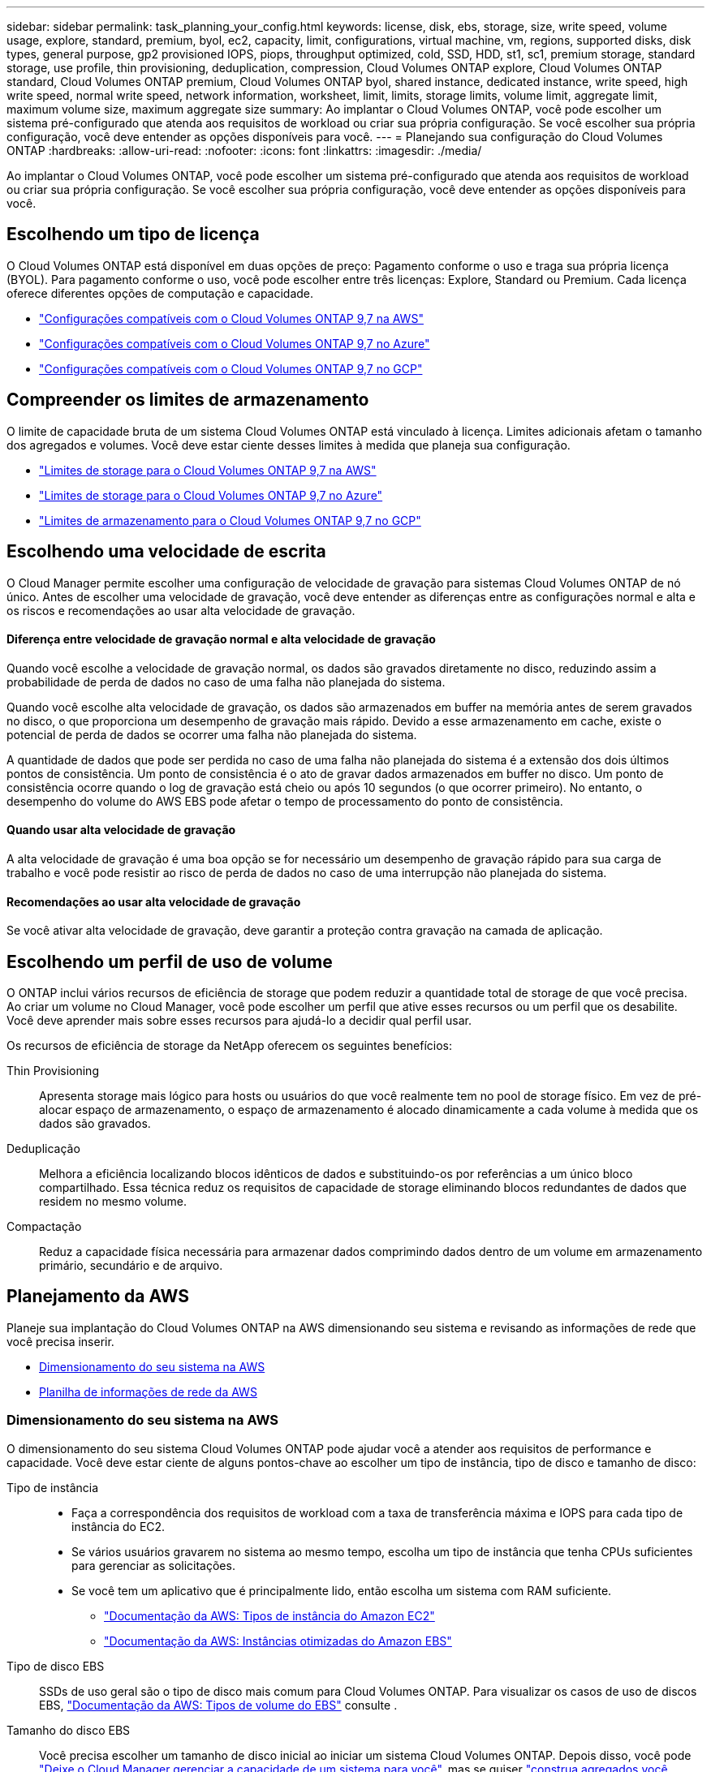 ---
sidebar: sidebar 
permalink: task_planning_your_config.html 
keywords: license, disk, ebs, storage, size, write speed, volume usage, explore, standard, premium, byol, ec2, capacity, limit, configurations, virtual machine, vm, regions, supported disks, disk types, general purpose, gp2 provisioned IOPS, piops, throughput optimized, cold, SSD, HDD, st1, sc1, premium storage, standard storage, use profile, thin provisioning, deduplication, compression, Cloud Volumes ONTAP explore, Cloud Volumes ONTAP standard, Cloud Volumes ONTAP premium, Cloud Volumes ONTAP byol, shared instance, dedicated instance, write speed, high write speed, normal write speed, network information, worksheet, limit, limits, storage limits, volume limit, aggregate limit, maximum volume size, maximum aggregate size 
summary: Ao implantar o Cloud Volumes ONTAP, você pode escolher um sistema pré-configurado que atenda aos requisitos de workload ou criar sua própria configuração. Se você escolher sua própria configuração, você deve entender as opções disponíveis para você. 
---
= Planejando sua configuração do Cloud Volumes ONTAP
:hardbreaks:
:allow-uri-read: 
:nofooter: 
:icons: font
:linkattrs: 
:imagesdir: ./media/


[role="lead"]
Ao implantar o Cloud Volumes ONTAP, você pode escolher um sistema pré-configurado que atenda aos requisitos de workload ou criar sua própria configuração. Se você escolher sua própria configuração, você deve entender as opções disponíveis para você.



== Escolhendo um tipo de licença

O Cloud Volumes ONTAP está disponível em duas opções de preço: Pagamento conforme o uso e traga sua própria licença (BYOL). Para pagamento conforme o uso, você pode escolher entre três licenças: Explore, Standard ou Premium. Cada licença oferece diferentes opções de computação e capacidade.

* https://docs.netapp.com/us-en/cloud-volumes-ontap/reference_configs_aws_97.html["Configurações compatíveis com o Cloud Volumes ONTAP 9,7 na AWS"^]
* https://docs.netapp.com/us-en/cloud-volumes-ontap/reference_configs_azure_97.html["Configurações compatíveis com o Cloud Volumes ONTAP 9,7 no Azure"^]
* https://docs.netapp.com/us-en/cloud-volumes-ontap/reference_configs_gcp_97.html["Configurações compatíveis com o Cloud Volumes ONTAP 9,7 no GCP"^]




== Compreender os limites de armazenamento

O limite de capacidade bruta de um sistema Cloud Volumes ONTAP está vinculado à licença. Limites adicionais afetam o tamanho dos agregados e volumes. Você deve estar ciente desses limites à medida que planeja sua configuração.

* https://docs.netapp.com/us-en/cloud-volumes-ontap/reference_limits_aws_97.html["Limites de storage para o Cloud Volumes ONTAP 9,7 na AWS"]
* https://docs.netapp.com/us-en/cloud-volumes-ontap/reference_limits_azure_97.html["Limites de storage para o Cloud Volumes ONTAP 9,7 no Azure"]
* https://docs.netapp.com/us-en/cloud-volumes-ontap/reference_limits_gcp_97.html["Limites de armazenamento para o Cloud Volumes ONTAP 9,7 no GCP"]




== Escolhendo uma velocidade de escrita

O Cloud Manager permite escolher uma configuração de velocidade de gravação para sistemas Cloud Volumes ONTAP de nó único. Antes de escolher uma velocidade de gravação, você deve entender as diferenças entre as configurações normal e alta e os riscos e recomendações ao usar alta velocidade de gravação.



==== Diferença entre velocidade de gravação normal e alta velocidade de gravação

Quando você escolhe a velocidade de gravação normal, os dados são gravados diretamente no disco, reduzindo assim a probabilidade de perda de dados no caso de uma falha não planejada do sistema.

Quando você escolhe alta velocidade de gravação, os dados são armazenados em buffer na memória antes de serem gravados no disco, o que proporciona um desempenho de gravação mais rápido. Devido a esse armazenamento em cache, existe o potencial de perda de dados se ocorrer uma falha não planejada do sistema.

A quantidade de dados que pode ser perdida no caso de uma falha não planejada do sistema é a extensão dos dois últimos pontos de consistência. Um ponto de consistência é o ato de gravar dados armazenados em buffer no disco. Um ponto de consistência ocorre quando o log de gravação está cheio ou após 10 segundos (o que ocorrer primeiro). No entanto, o desempenho do volume do AWS EBS pode afetar o tempo de processamento do ponto de consistência.



==== Quando usar alta velocidade de gravação

A alta velocidade de gravação é uma boa opção se for necessário um desempenho de gravação rápido para sua carga de trabalho e você pode resistir ao risco de perda de dados no caso de uma interrupção não planejada do sistema.



==== Recomendações ao usar alta velocidade de gravação

Se você ativar alta velocidade de gravação, deve garantir a proteção contra gravação na camada de aplicação.



== Escolhendo um perfil de uso de volume

O ONTAP inclui vários recursos de eficiência de storage que podem reduzir a quantidade total de storage de que você precisa. Ao criar um volume no Cloud Manager, você pode escolher um perfil que ative esses recursos ou um perfil que os desabilite. Você deve aprender mais sobre esses recursos para ajudá-lo a decidir qual perfil usar.

Os recursos de eficiência de storage da NetApp oferecem os seguintes benefícios:

Thin Provisioning:: Apresenta storage mais lógico para hosts ou usuários do que você realmente tem no pool de storage físico. Em vez de pré-alocar espaço de armazenamento, o espaço de armazenamento é alocado dinamicamente a cada volume à medida que os dados são gravados.
Deduplicação:: Melhora a eficiência localizando blocos idênticos de dados e substituindo-os por referências a um único bloco compartilhado. Essa técnica reduz os requisitos de capacidade de storage eliminando blocos redundantes de dados que residem no mesmo volume.
Compactação:: Reduz a capacidade física necessária para armazenar dados comprimindo dados dentro de um volume em armazenamento primário, secundário e de arquivo.




== Planejamento da AWS

Planeje sua implantação do Cloud Volumes ONTAP na AWS dimensionando seu sistema e revisando as informações de rede que você precisa inserir.

* <<Dimensionamento do seu sistema na AWS>>
* <<Planilha de informações de rede da AWS>>




=== Dimensionamento do seu sistema na AWS

O dimensionamento do seu sistema Cloud Volumes ONTAP pode ajudar você a atender aos requisitos de performance e capacidade. Você deve estar ciente de alguns pontos-chave ao escolher um tipo de instância, tipo de disco e tamanho de disco:

Tipo de instância::
+
--
* Faça a correspondência dos requisitos de workload com a taxa de transferência máxima e IOPS para cada tipo de instância do EC2.
* Se vários usuários gravarem no sistema ao mesmo tempo, escolha um tipo de instância que tenha CPUs suficientes para gerenciar as solicitações.
* Se você tem um aplicativo que é principalmente lido, então escolha um sistema com RAM suficiente.
+
** https://aws.amazon.com/ec2/instance-types/["Documentação da AWS: Tipos de instância do Amazon EC2"^]
** https://docs.aws.amazon.com/AWSEC2/latest/UserGuide/EBSOptimized.html["Documentação da AWS: Instâncias otimizadas do Amazon EBS"^]




--
Tipo de disco EBS:: SSDs de uso geral são o tipo de disco mais comum para Cloud Volumes ONTAP. Para visualizar os casos de uso de discos EBS, http://docs.aws.amazon.com/AWSEC2/latest/UserGuide/EBSVolumeTypes.html["Documentação da AWS: Tipos de volume do EBS"^] consulte .
Tamanho do disco EBS:: Você precisa escolher um tamanho de disco inicial ao iniciar um sistema Cloud Volumes ONTAP. Depois disso, você pode link:concept_storage_management.html["Deixe o Cloud Manager gerenciar a capacidade de um sistema para você"], mas se quiser link:task_provisioning_storage.html#creating-aggregates["construa agregados você mesmo"], estar ciente do seguinte:
+
--
* Todos os discos em um agregado devem ter o mesmo tamanho.
* O desempenho dos discos EBS está ligado ao tamanho do disco. O tamanho determina o IOPS de linha de base e a duração máxima de intermitência para discos SSD e a taxa de transferência de linha de base e de intermitência para discos HDD.
* Em última análise, você deve escolher o tamanho do disco que lhe dá o _desempenho sustentado_ que você precisa.
* Mesmo que você escolha discos maiores (por exemplo, seis discos de 4 TB), talvez não consiga todo o IOPS porque a instância do EC2 pode atingir seu limite de largura de banda.
+
Para obter mais detalhes sobre o desempenho do disco EBS, http://docs.aws.amazon.com/AWSEC2/latest/UserGuide/EBSVolumeTypes.html["Documentação da AWS: Tipos de volume do EBS"^] consulte .



--


Assista ao vídeo a seguir para obter mais detalhes sobre como dimensionar seu sistema Cloud Volumes ONTAP na AWS:

video::GELcXmOuYPw[youtube,width=848,height=480]


=== Planilha de informações de rede da AWS

Ao iniciar o Cloud Volumes ONTAP na AWS, você precisa especificar detalhes sobre sua rede VPC. Você pode usar uma Planilha para coletar as informações do administrador.



==== Informações de rede para Cloud Volumes ONTAP

[cols="30,70"]
|===
| Informações da AWS | O seu valor 


| Região |  


| VPC |  


| Sub-rede |  


| Grupo de segurança (se estiver usando o seu próprio) |  
|===


==== Informações de rede para um par de HA em várias AZs

[cols="30,70"]
|===
| Informações da AWS | O seu valor 


| Região |  


| VPC |  


| Grupo de segurança (se estiver usando o seu próprio) |  


| Zona de disponibilidade do nó 1 |  


| Sub-rede do nó 1 |  


| Zona de disponibilidade do nó 2 |  


| Sub-rede do nó 2 |  


| Zona de disponibilidade do mediador |  


| Sub-rede do mediador |  


| Par de chaves para o mediador |  


| Endereço IP flutuante para porta de gerenciamento de cluster |  


| Endereço IP flutuante para dados no nó 1 |  


| Endereço IP flutuante para dados no nó 2 |  


| Tabelas de rota para endereços IP flutuantes |  
|===


== Planejamento do Azure

Planeje sua implantação do Cloud Volumes ONTAP no Azure dimensionando seu sistema e revisando as informações de rede que você precisa inserir.

* <<Dimensionamento do seu sistema no Azure>>
* <<Planilha de informações de rede do Azure>>




=== Dimensionamento do seu sistema no Azure

O dimensionamento do seu sistema Cloud Volumes ONTAP pode ajudar você a atender aos requisitos de performance e capacidade. Você deve estar ciente de alguns pontos-chave ao escolher um tipo de VM, tipo de disco e tamanho de disco:

Tipo de máquina virtual:: Observe os tipos de máquina virtual suportados no http://docs.netapp.com/cloud-volumes-ontap/us-en/index.html["Notas de versão do Cloud Volumes ONTAP"^] e, em seguida, revise os detalhes sobre cada tipo de VM suportado. Esteja ciente de que cada tipo de VM suporta um número específico de discos de dados.
+
--
* https://docs.microsoft.com/en-us/azure/virtual-machines/linux/sizes-general#dsv2-series["Documentação do Azure: Tamanhos de máquinas virtuais de uso geral"^]
* https://docs.microsoft.com/en-us/azure/virtual-machines/linux/sizes-memory#dsv2-series-11-15["Documentação do Azure: Tamanhos de máquina virtual otimizados para memória"^]


--
Tipo de disco Azure:: Ao criar volumes para Cloud Volumes ONTAP, você precisa escolher o storage de nuvem subjacente que o Cloud Volumes ONTAP usa como disco.
+
--
Os SISTEMAS HA usam blobs de página Premium. Enquanto isso, os sistemas de nó único podem usar dois tipos de discos gerenciados do Azure:

* _Discos gerenciados SSD premium_ fornecem alto desempenho para cargas de trabalho com uso intenso de e/S a um custo mais alto.
* _Discos gerenciados SSD padrão_ fornecem desempenho consistente para cargas de trabalho que exigem IOPS baixo.
* _Discos gerenciados HDD padrão_ são uma boa escolha se você não precisa de IOPS alto e quer reduzir seus custos.
+
Para obter detalhes adicionais sobre os casos de uso desses discos, https://azure.microsoft.com/documentation/articles/storage-introduction/["Documentação do Microsoft Azure: Introdução ao Microsoft Azure Storage"^] consulte .



--
Tamanho do disco do Azure:: Ao iniciar instâncias do Cloud Volumes ONTAP, você deve escolher o tamanho de disco padrão para agregados. O Cloud Manager usa esse tamanho de disco para o agregado inicial e para quaisquer agregados adicionais que ele cria quando você usa a opção de provisionamento simples. Você pode criar agregados que usam um tamanho de disco diferente do padrão por link:task_provisioning_storage.html#creating-aggregates["usando a opção alocação avançada"].
+
--

TIP: Todos os discos em um agregado devem ter o mesmo tamanho.

Ao escolher um tamanho de disco, você deve levar vários fatores em consideração. O tamanho do disco afeta o quanto você paga pelo storage, o tamanho dos volumes que pode criar em um agregado, a capacidade total disponível para o Cloud Volumes ONTAP e a performance de storage.

O desempenho do armazenamento Premium do Azure está vinculado ao tamanho do disco. Discos maiores fornecem IOPS e taxa de transferência mais altas. Por exemplo, a escolha de discos de 1 TB pode proporcionar um melhor desempenho do que os discos de 500 GB, a um custo mais elevado.

Não há diferenças de desempenho entre os tamanhos de disco para armazenamento padrão. Você deve escolher o tamanho do disco com base na capacidade que você precisa.

Consulte o Azure para ver IOPS e taxa de transferência por tamanho de disco:

* https://azure.microsoft.com/en-us/pricing/details/managed-disks/["Microsoft Azure: Preços de discos gerenciados"^]
* https://azure.microsoft.com/en-us/pricing/details/storage/page-blobs/["Microsoft Azure: Preços de Blobs de páginas"^]


--




=== Planilha de informações de rede do Azure

Ao implantar o Cloud Volumes ONTAP no Azure, você precisa especificar detalhes sobre sua rede virtual. Você pode usar uma Planilha para coletar as informações do administrador.

[cols="30,70"]
|===
| Informações do Azure | O seu valor 


| Região |  


| Rede virtual (VNet) |  


| Sub-rede |  


| Grupo de segurança de rede (se estiver usando o seu próprio) |  
|===


== Planejamento do GCP

Planeje sua implantação do Cloud Volumes ONTAP no Google Cloud Platform dimensionando seu sistema e analisando as informações de rede que você precisa inserir.

* <<Dimensionamento do seu sistema na GCP>>
* <<Planilha de informações de rede do GCP>>




=== Dimensionamento do seu sistema na GCP

O dimensionamento do seu sistema Cloud Volumes ONTAP pode ajudar você a atender aos requisitos de performance e capacidade. Você deve estar ciente de alguns pontos-chave ao escolher um tipo de máquina, tipo de disco e tamanho de disco:

Tipo de máquina:: Veja os tipos de máquina suportados no http://docs.netapp.com/cloud-volumes-ontap/us-en/index.html["Notas de versão do Cloud Volumes ONTAP"^] e, em seguida, reveja os detalhes do Google sobre cada tipo de máquina suportado. Combine seus requisitos de carga de trabalho com o número de vCPUs e memória para o tipo de máquina. Observe que cada núcleo da CPU aumenta o desempenho da rede.
+
--
Consulte o seguinte para obter mais detalhes:

* https://cloud.google.com/compute/docs/machine-types#n1_machine_types["Documentação do Google Cloud: N1 tipos de máquina padrão"^]
* https://cloud.google.com/docs/compare/data-centers/networking#performance["Documentação do Google Cloud: Desempenho"^]


--
Tipo de disco do GCP:: Ao criar volumes para Cloud Volumes ONTAP, você precisa escolher o storage de nuvem subjacente que o Cloud Volumes ONTAP usa para um disco. O tipo de disco pode ser _Zonal SSD Persistent Disks_ ou _Zonal Standard Persistent Disks_.
+
--
Os discos persistentes SSD são os melhores para workloads que exigem altas taxas de IOPS aleatório, enquanto os discos persistentes padrão são econômicos e podem lidar com operações de leitura/gravação sequenciais. Para obter mais detalhes, https://cloud.google.com/compute/docs/disks/#pdspecs["Documentação do Google Cloud: Discos persistentes zonais (padrão e SSD)"^] consulte .

--
Tamanho do disco do GCP:: Você precisa escolher um tamanho de disco inicial ao implantar um sistema Cloud Volumes ONTAP. Depois disso, você pode permitir que o Cloud Manager gerencie a capacidade de um sistema para você, mas se quiser criar agregados, esteja ciente do seguinte:
+
--
* Todos os discos em um agregado devem ter o mesmo tamanho.
* Determine o espaço de que você precisa, levando em consideração o desempenho.
* O desempenho dos discos persistentes é dimensionado automaticamente com o tamanho do disco e o número de vCPUs disponíveis para o sistema.
+
Consulte o seguinte para obter mais detalhes:

+
** https://cloud.google.com/compute/docs/disks/#pdspecs["Documentação do Google Cloud: Discos persistentes zonais (padrão e SSD)"^]
** https://cloud.google.com/compute/docs/disks/performance["Documentação do Google Cloud: Otimizando o desempenho do disco persistente e do SSD local"^]




--




=== Planilha de informações de rede do GCP

Ao implantar o Cloud Volumes ONTAP no GCP, você precisa especificar detalhes sobre sua rede virtual. Você pode usar uma Planilha para coletar as informações do administrador.

[cols="30,70"]
|===
| Informações do GCP | O seu valor 


| Região |  


| Zona |  


| Rede VPC |  


| Sub-rede |  


| Política de firewall (se estiver usando a sua própria) |  
|===